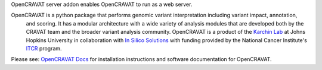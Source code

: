 OpenCRAVAT server addon enables OpenCRAVAT to run as a web server.

OpenCRAVAT is a python package that performs genomic variant interpretation including variant impact, annotation,
 and scoring.  It has a modular architecture with a wide variety of analysis modules that are developed both by 
 the CRAVAT team and the broader variant analysis community. OpenCRAVAT is a product of the `Karchin Lab`_ 
 at Johns Hopkins University in collaboration with `In Silico Solutions`_ with funding provided by the National 
 Cancer Institute's `ITCR`_ program.

.. _Karchin Lab: http://karchinlab.org
.. _In Silico Solutions: http://insilico.us.com
.. _ITCR: https://itcr.cancer.gov

Please see: `OpenCRAVAT Docs`_ for installation instructions and software documentation for OpenCRAVAT.

.. _OpenCRAVAT Docs: https://github.com/KarchinLab/open-cravat/wiki

